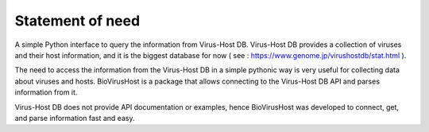 Statement of need
=================

A simple Python interface to query the information from Virus-Host DB. Virus-Host DB provides a collection of viruses and their host information, and it is the biggest database for now ( see : https://www.genome.jp/virushostdb/stat.html ).

The need to access the information from the Virus-Host DB in a simple pythonic way is very useful for collecting data about viruses and hosts.
BioVirusHost is a package that allows connecting to the Virus-Host DB API and parses information from it.

Virus-Host DB does not provide API documentation or examples, hence BioVirusHost was developed to connect, get, and parse information fast and easy.




